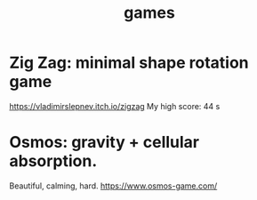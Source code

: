 :PROPERTIES:
:ID:       4ac3616a-5baf-46b6-ba87-d2baccedcae0
:END:
#+title: games
* Zig Zag: minimal shape rotation game
  https://vladimirslepnev.itch.io/zigzag
  My high score: 44 s
* Osmos: gravity + cellular absorption.
  Beautiful, calming, hard.
  https://www.osmos-game.com/
